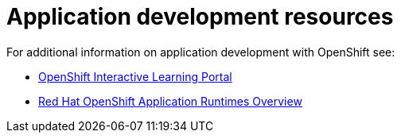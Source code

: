 [id='application-development-resources']
= Application development resources

For additional information on application development with OpenShift see:

* link:https://learn.openshift.com/[OpenShift Interactive Learning Portal]
* link:https://developers.redhat.com/products/rhoar/overview/[Red Hat OpenShift Application Runtimes Overview]
